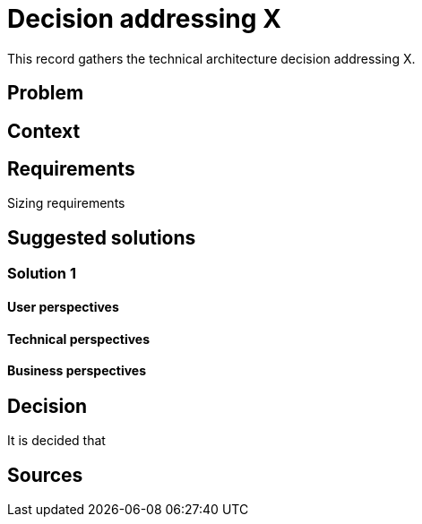= Decision addressing X
:navtitle: X

This record gathers the technical architecture decision addressing X.

== Problem

== Context

== Requirements

Sizing requirements

== Suggested solutions

=== Solution 1

==== User perspectives

==== Technical perspectives

==== Business perspectives

== Decision

It is decided that

== Sources
